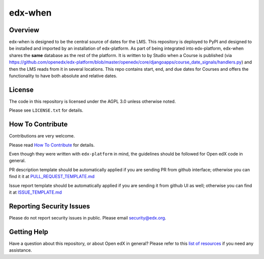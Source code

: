 edx-when
=============================

|pypi-badge| |CI| |codecov-badge| |doc-badge| |pyversions-badge|
|license-badge|

Overview
--------

edx-when is designed to be the central source of dates for the LMS.
This repository is deployed to PyPI and designed to be installed and imported by an installation of edx-platform.
As part of being integrated into edx-platform, edx-when shares the **same** database as the rest of the platform.
It is written to by Studio when a Course is published
(via https://github.com/openedx/edx-platform/blob/master/openedx/core/djangoapps/course_date_signals/handlers.py)
and then the LMS reads from it in several locations.
This repo contains start, end, and due dates for Courses and offers the
functionality to have both absolute and relative dates.

License
-------

The code in this repository is licensed under the AGPL 3.0 unless
otherwise noted.

Please see ``LICENSE.txt`` for details.

How To Contribute
-----------------

Contributions are very welcome.

Please read `How To Contribute <https://github.com/openedx/edx-platform/blob/master/CONTRIBUTING.rst>`_ for details.

Even though they were written with ``edx-platform`` in mind, the guidelines
should be followed for Open edX code in general.

PR description template should be automatically applied if you are sending PR from github interface; otherwise you
can find it it at `PULL_REQUEST_TEMPLATE.md <https://github.com/openedx/edx-when/blob/master/.github/PULL_REQUEST_TEMPLATE.md>`_

Issue report template should be automatically applied if you are sending it from github UI as well; otherwise you
can find it at `ISSUE_TEMPLATE.md <https://github.com/openedx/edx-when/blob/master/.github/ISSUE_TEMPLATE.md>`_

Reporting Security Issues
-------------------------

Please do not report security issues in public. Please email security@edx.org.

Getting Help
------------

Have a question about this repository, or about Open edX in general?  Please
refer to this `list of resources`_ if you need any assistance.

.. _list of resources: https://open.edx.org/getting-help


.. |pypi-badge| image:: https://img.shields.io/pypi/v/edx-when.svg
    :target: https://pypi.python.org/pypi/edx-when/
    :alt: PyPI

.. |CI| image:: https://github.com/openedx/edx-when/workflows/Python%20CI/badge.svg?branch=master
    :target: https://github.com/openedx/edx-when/actions?query=workflow%3A%22Python+CI%22
    :alt: CI

.. |codecov-badge| image:: http://codecov.io/github/edx/edx-when/coverage.svg?branch=master
    :target: http://codecov.io/github/edx/edx-when?branch=master
    :alt: Codecov

.. |doc-badge| image:: https://readthedocs.org/projects/edx-when/badge/?version=latest
    :target: http://edx-when.readthedocs.io/en/latest/
    :alt: Documentation

.. |pyversions-badge| image:: https://img.shields.io/pypi/pyversions/edx-when.svg
    :target: https://pypi.python.org/pypi/edx-when/
    :alt: Supported Python versions

.. |license-badge| image:: https://img.shields.io/github/license/edx/edx-when.svg
    :target: https://github.com/openedx/edx-when/blob/master/LICENSE.txt
    :alt: License
